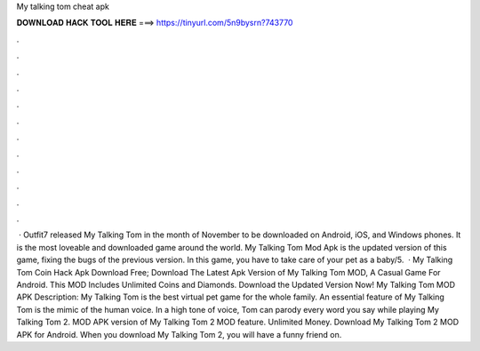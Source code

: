 My talking tom cheat apk

𝐃𝐎𝐖𝐍𝐋𝐎𝐀𝐃 𝐇𝐀𝐂𝐊 𝐓𝐎𝐎𝐋 𝐇𝐄𝐑𝐄 ===> https://tinyurl.com/5n9bysrn?743770

.

.

.

.

.

.

.

.

.

.

.

.

 · Outfit7 released My Talking Tom in the month of November to be downloaded on Android, iOS, and Windows phones. It is the most loveable and downloaded game around the world. My Talking Tom Mod Apk is the updated version of this game, fixing the bugs of the previous version. In this game, you have to take care of your pet as a baby/5.  · My Talking Tom Coin Hack Apk Download Free; Download The Latest Apk Version of My Talking Tom MOD, A Casual Game For Android. This MOD Includes Unlimited Coins and Diamonds. Download the Updated Version Now! My Talking Tom MOD APK Description: My Talking Tom is the best virtual pet game for the whole family. An essential feature of My Talking Tom is the mimic of the human voice. In a high tone of voice, Tom can parody every word you say while playing My Talking Tom 2. MOD APK version of My Talking Tom 2 MOD feature. Unlimited Money. Download My Talking Tom 2 MOD APK for Android. When you download My Talking Tom 2, you will have a funny friend on.